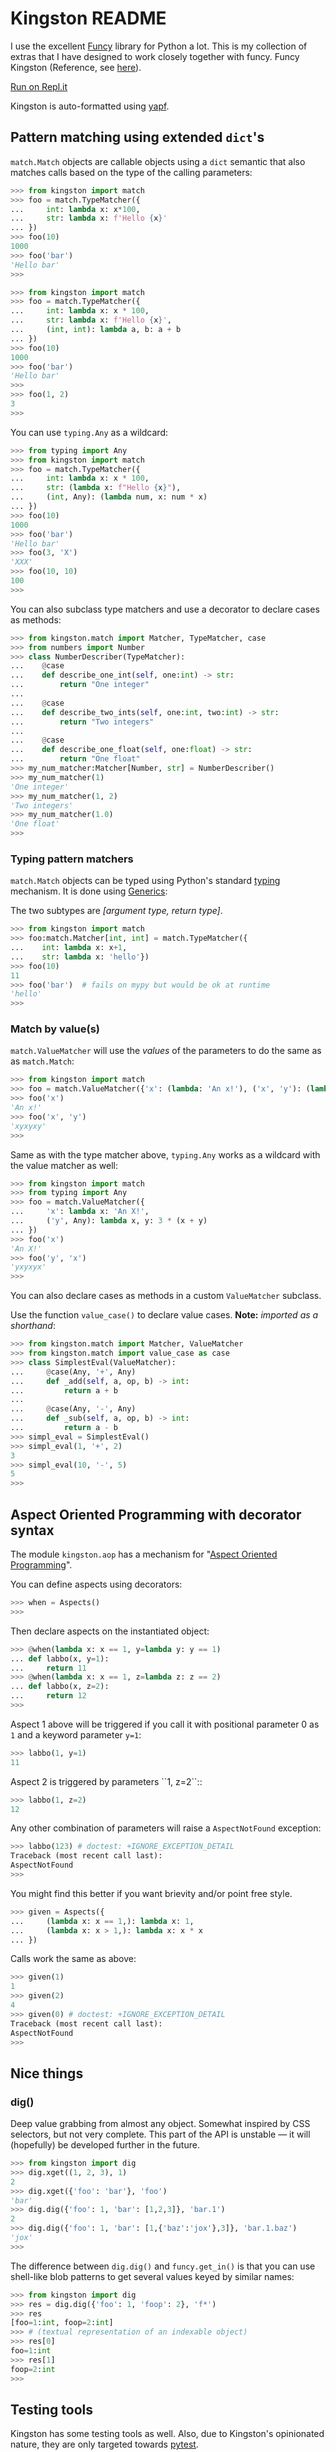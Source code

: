* Kingston README

I use the excellent [[https://funcy.readthedocs.io/][Funcy]] library for Python a lot. This is my
collection of extras that I have designed to work closely together
with funcy. Funcy Kingston (Reference, see [[https://youtu.be/U79o7qwul48][here]]).

[[https://repl.it/@jacob414/kingston][Run on Repl.it]]

Kingston is auto-formatted using [[https://github.com/google/yapf][yapf]].

** Pattern matching using extended =dict='s

=match.Match= objects are callable objects using a =dict= semantic
that also matches calls based on the type of the calling parameters:

#+BEGIN_SRC python
>>> from kingston import match
>>> foo = match.TypeMatcher({
...     int: lambda x: x*100,
...     str: lambda x: f'Hello {x}'
... })
>>> foo(10)
1000
>>> foo('bar')
'Hello bar'
>>>
#+END_SRC

#+BEGIN_SRC python
>>> from kingston import match
>>> foo = match.TypeMatcher({
...     int: lambda x: x * 100,
...     str: lambda x: f'Hello {x}',
...     (int, int): lambda a, b: a + b
... })
>>> foo(10)
1000
>>> foo('bar')
'Hello bar'
>>>
>>> foo(1, 2)
3
>>>
#+END_SRC

You can use =typing.Any= as a wildcard:

#+BEGIN_SRC python
>>> from typing import Any
>>> from kingston import match
>>> foo = match.TypeMatcher({
...     int: lambda x: x * 100,
...     str: (lambda x: f"Hello {x}"),
...     (int, Any): (lambda num, x: num * x)
... })
>>> foo(10)
1000
>>> foo('bar')
'Hello bar'
>>> foo(3, 'X')
'XXX'
>>> foo(10, 10)
100
>>>
#+END_SRC

You can also subclass type matchers and use a decorator to declare
cases as methods:

#+BEGIN_SRC python
>>> from kingston.match import Matcher, TypeMatcher, case
>>> from numbers import Number
>>> class NumberDescriber(TypeMatcher):
...    @case
...    def describe_one_int(self, one:int) -> str:
...        return "One integer"
...
...    @case
...    def describe_two_ints(self, one:int, two:int) -> str:
...        return "Two integers"
...
...    @case
...    def describe_one_float(self, one:float) -> str:
...        return "One float"
>>> my_num_matcher:Matcher[Number, str] = NumberDescriber()
>>> my_num_matcher(1)
'One integer'
>>> my_num_matcher(1, 2)
'Two integers'
>>> my_num_matcher(1.0)
'One float'
>>>
#+END_SRC

*** Typing pattern matchers

=match.Match= objects can be typed using Python's standard [[https://docs.python.org/3/library/typing.html][typing]]
mechanism. It is done using [[https://mypy.readthedocs.io/en/stable/generics.html][Generics]]:

The two subtypes are /[argument type, return type]/.

#+BEGIN_SRC python
>>> from kingston import match
>>> foo:match.Matcher[int, int] = match.TypeMatcher({
...    int: lambda x: x+1,
...    str: lambda x: 'hello'})
>>> foo(10)
11
>>> foo('bar')  # fails on mypy but would be ok at runtime
'hello'
>>>
#+END_SRC

*** Match by value(s)

=match.ValueMatcher= will use the /values/ of the parameters to do the same
as as =match.Match=:

#+BEGIN_SRC python
>>> from kingston import match
>>> foo = match.ValueMatcher({'x': (lambda: 'An x!'), ('x', 'y'): (lambda x,y: 3*(x+y))})
>>> foo('x')
'An x!'
>>> foo('x', 'y')
'xyxyxy'
>>>
#+END_SRC

Same as with the type matcher above, =typing.Any= works as a wildcard
with the value matcher as well:

#+BEGIN_SRC python
>>> from kingston import match
>>> from typing import Any
>>> foo = match.ValueMatcher({
...     'x': lambda x: 'An X!',
...     ('y', Any): lambda x, y: 3 * (x + y)
... })
>>> foo('x')
'An X!'
>>> foo('y', 'x')
'yxyxyx'
>>>
#+END_SRC

You can also declare cases as methods in a custom =ValueMatcher=
subclass.

Use the function =value_case()= to declare value cases. *Note:*
/imported as a shorthand/:

#+BEGIN_SRC python
>>> from kingston.match import Matcher, ValueMatcher
>>> from kingston.match import value_case as case
>>> class SimplestEval(ValueMatcher):
...     @case(Any, '+', Any)
...     def _add(self, a, op, b) -> int:
...         return a + b
...
...     @case(Any, '-', Any)
...     def _sub(self, a, op, b) -> int:
...         return a - b
>>> simpl_eval = SimplestEval()
>>> simpl_eval(1, '+', 2)
3
>>> simpl_eval(10, '-', 5)
5
>>>
#+END_SRC


** Aspect Oriented Programming with decorator syntax

The module =kingston.aop= has a mechanism for "[[https://en.wikipedia.org/wiki/Aspect-oriented_programming][Aspect Oriented
Programming]]".

You can define aspects using decorators:

#+BEGIN_SRC python
>>> when = Aspects()
>>>
#+END_SRC

Then declare aspects on the instantiated object:

#+BEGIN_SRC python
>>> @when(lambda x: x == 1, y=lambda y: y == 1)
... def labbo(x, y=1):
...     return 11
>>> @when(lambda x: x == 1, z=lambda z: z == 2)
... def labbo(x, z=2):
...     return 12
>>>
#+END_SRC

Aspect 1 above will be triggered if you call it with positional
parameter 0 as =1= and a keyword parameter =y=1=:

#+BEGIN_SRC python
>>> labbo(1, y=1)
11
#+END_SRC

Aspect 2 is triggered by parameters ``1, z=2``::

#+BEGIN_SRC python
>>> labbo(1, z=2)
12
#+END_SRC

Any other combination of parameters will raise a =AspectNotFound=
exception:

#+BEGIN_SRC python
>>> labbo(123) # doctest: +IGNORE_EXCEPTION_DETAIL
Traceback (most recent call last):
AspectNotFound
>>>
#+END_SRC

You might find this better if you want brievity and/or point free
style.

#+BEGIN_SRC python
>>> given = Aspects({
...     (lambda x: x == 1,): lambda x: 1,
...     (lambda x: x > 1,): lambda x: x * x
... })
#+END_SRC

Calls work the same as above:

#+BEGIN_SRC python
>>> given(1)
1
>>> given(2)
4
>>> given(0) # doctest: +IGNORE_EXCEPTION_DETAIL
Traceback (most recent call last):
AspectNotFound
>>>
#+END_SRC

** Nice things

*** dig()

Deep value grabbing from almost any object. Somewhat inspired by CSS
selectors, but not very complete. This part of the API is unstable —
it will (hopefully) be developed further in the future.

#+BEGIN_SRC python
>>> from kingston import dig
>>> dig.xget((1, 2, 3), 1)
2
>>> dig.xget({'foo': 'bar'}, 'foo')
'bar'
>>> dig.dig({'foo': 1, 'bar': [1,2,3]}, 'bar.1')
2
>>> dig.dig({'foo': 1, 'bar': [1,{'baz':'jox'},3]}, 'bar.1.baz')
'jox'
>>>
#+END_SRC

The difference between =dig.dig()= and =funcy.get_in()= is that you
can use shell-like blob patterns to get several values keyed by
similar names:

#+BEGIN_SRC python
>>> from kingston import dig
>>> res = dig.dig({'foo': 1, 'foop': 2}, 'f*')
>>> res
[foo=1:int, foop=2:int]
>>> # (textual representation of an indexable object)
>>> res[0]
foo=1:int
>>> res[1]
foop=2:int
>>>
#+END_SRC



** Testing tools

Kingston has some testing tools as well. Also, due to Kingston's
opinionated nature, they are only targeted towards [[https://pytest.org][pytest]].

*** Shortform for pytest.mark.parametrize

I tend to use pytest.mark.parametrize in the same form
everywhere. Thus I have implemented this short-form:

#+BEGIN_SRC python
>>> from kingston.testing import fixture
>>> @fixture.params(
...     "a, b",
...     (1, 1),
...     (2, 2),
... )
... def test_dummy_compare(a, b):
...     assert a == b
>>>
#+END_SRC


*** Doctests as fixtures

There is a test decorator that generates pytest fixtures from a
function or an object. Use it like this:

#+BEGIN_SRC python
>>> def my_doctested_func():
...   """
...   >>> 1 + 1
...   2
...   >>> mystring = 'abc'
...   >>> mystring
...   'abc'
...   """
...   pass
>>> from kingston.testing import fixture
>>> @fixture.doctest(my_doctested_func)
... def test_doctest_my_doctested(doctest):  # fixture name always 'doctest'
...     res = doctest()
...     assert res == '', res
>>>
#+END_SRC
